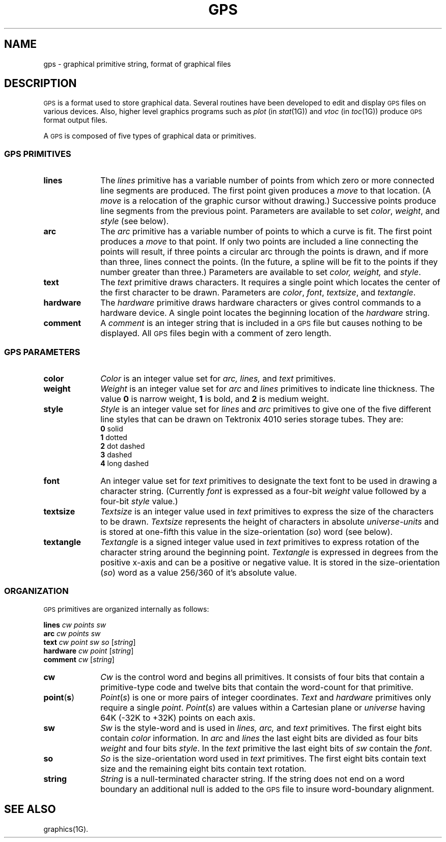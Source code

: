 .hw textangle
.TH GPS 4
.SH NAME
gps \- graphical primitive string, format of graphical files
.SH DESCRIPTION
\s-1GPS\s+1 is a format used to store graphical data.
Several routines have been developed to edit and display \s-1GPS\s+1
files on various devices.  Also,
higher level graphics programs such as \fIplot\fR (in \fIstat\|\fR(1G)\^) 
and \fIvtoc\fR (in \fItoc\^\fR(1G)\^)
produce \s-1GPS\s+1 format output files.
.PP
A \s-1GPS\s+1 is composed of five types of graphical data 
or primitives.
.SS \fB\s-1GPS PRIMITIVES\s+1\fP
.TP 10
\fBlines\f
The \fIlines\fR primitive has a variable
number of points from which zero or more connected line segments are produced.
The first point given produces a \fImove\fR to that
location.
(A \fImove\fR is
a relocation of the graphic cursor without drawing.)
Successive points produce line segments from
the previous point.
Parameters are available to
set \fIcolor\fR, \fIweight\fR, and \fIstyle\fR (see below).
.s1
.TP 10
\fBarc\fR
The
\fIarc\fR primitive has a variable number of points 
to which a curve is fit.
The first point
produces a \fImove\fR to that point.  If only
two points are included a line connecting the points will result, if three points a circular
arc through the points is drawn, 
and if more than three, lines connect the points.
(In the future, a spline will be fit to the points if they number greater than three.)
Parameters are available to set \fIcolor, weight,\fR and \fIstyle\fR.
.s1
.TP 10
\fBtext\fR
The
\fItext\fR primitive draws characters.  It requires a single 
point which locates the center of the first character to be drawn.
Parameters are \fIcolor\fR, \fIfont\fR, \fItextsize\fR, and
\fItextangle\fR.
.s1
.TP 10
\fBhardware\fR
The \fIhardware\fR primitive draws hardware
characters or gives control commands to a hardware device.  A single 
point locates the beginning location of the 
\fIhardware\fR string.
.TP 10
\fBcomment\fR
A \fIcomment\fR is
an integer string that is included in a \s-1GPS\s+1 file but
causes nothing to be displayed.  All \s-1GPS\s+1 files begin with
a comment of zero length.
.RE
.SS \fB\s-1GPS PARAMETERS\s+1\fP
.TP 10
\fBcolor\fR
\fIColor\fR is an integer value set for
\fIarc, lines,\fR and \fItext\fR primitives.
.TP 10
\fBweight\fR
\fIWeight\fR is an integer value set for
\fIarc\fR and \fIlines\fR primitives to indicate line thickness.
The value \fB0\fR is  narrow weight, \fB1\fR is bold, and \fB2\fR
is medium weight.
.TP 10
\fBstyle\fR
\fIStyle\fR is an integer value set for
\fIlines\fR and \fIarc\fR primitives to give one of the five
different line styles that can be drawn on Tektronix 4010 series storage tubes.  They are:
.br
	\fB0\fR     solid
.br
	\fB1\fR     dotted
.br
	\fB2\fR     dot dashed
.br
	\fB3\fR     dashed
.br
	\fB4\fR     long dashed
.br
.TP 10
\fBfont\fR
An integer value set for
\fItext\fR primitives to designate the text font to be used in
drawing a character string.  (Currently \fIfont\fR
is expressed as a four-bit \fIweight\fR value
followed by a four-bit \fIstyle\fR value.)
.TP 10
\fBtextsize\fR
\fITextsize\fR is an integer value used in 
\fItext\fR primitives to express the size of the characters to
be drawn.  \fITextsize\fR represents the height of characters
in absolute \fIuniverse-units\fR
and is stored at one-fifth this value in the size-orientation (\fIso\fR) word (see below).
.TP 10
\fBtextangle\fR
\fITextangle\fR is a signed integer value used in 
\fItext\fR primitives to express rotation of the character string
around the beginning point.  \fITextangle\fR is expressed in degrees from the positive x-axis and can be
a positive or negative value.
It is stored in the size-orientation (\fIso\fR) word as a value 256/360 of it's absolute value.
.RE
.SS \fB\s-1ORGANIZATION\s+1\fP
\s-1GPS\s+1 primitives are organized internally as follows:
.PP
\fBlines\fR			\fIcw\fR  \fIpoints\fR  \fIsw\fR
.br
\fBarc\fR			\fIcw\fR  \fIpoints\fR  \fIsw\fR
.br
\fBtext\fR			\fIcw\fR  \fIpoint\fR  \fIsw\fR  \fIso\fR  [\fIstring\|\fR]
.br
\fBhardware\fR		\fIcw\fR  \fIpoint\fR  [\fIstring\|\fR]
.br
\fBcomment\fR		\fIcw\fR  [\fIstring\|\fR]
.TP 10
\fBcw\fR
\fICw\fR is the control word
and begins all primitives.  It consists of four bits that contain
a primitive-type code and twelve bits that contain the
word-count for that primitive.
.TP 10
\fBpoint\fR(\fBs\fR)
\fIPoint\fR(\fIs\fR\|)\fR is one or more
pairs of integer coordinates.
\fIText\fR and \fIhardware\fR primitives only 
require a single \fIpoint\fR.  \fIPoint\fR(\fIs\fR\|) are 
values within a Cartesian plane or \fIuniverse\fR
having 64K (\-32K to +32K) points on each axis.
.TP 10
\fBsw\fR
\fISw\fR is the style-word and is used in
\fIlines, arc,\fR and \fItext\fR primitives.  The first
eight bits contain \fIcolor\fR information.  In \fIarc\fR and
\fIlines\fR the last eight bits are divided as
four bits \fIweight\fR and four bits \fIstyle\fR.  In the
\fItext\fR primitive the last eight bits of \fIsw\fR contain the \fIfont\fR.
.TP 10
\fBso\fR
\fISo\fR is the size-orientation word used in
\fItext\fR primitives.  The first eight bits contain text size
and the remaining eight bits contain text rotation.
.TP 10
\fBstring\fR
\fIString\fR is a null-terminated character string.
If the string does not end on a word boundary an
additional null is added to the \s-1GPS\s+1 file to insure
word-boundary alignment.
.SH "SEE ALSO"
graphics(1G).
.\"	@(#)gps.4	5.2 of 5/18/82
